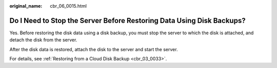 :original_name: cbr_06_0015.html

.. _cbr_06_0015:

Do I Need to Stop the Server Before Restoring Data Using Disk Backups?
======================================================================

Yes. Before restoring the disk data using a disk backup, you must stop the server to which the disk is attached, and detach the disk from the server.

After the disk data is restored, attach the disk to the server and start the server.

For details, see :ref:`Restoring from a Cloud Disk Backup <cbr_03_0033>`.
